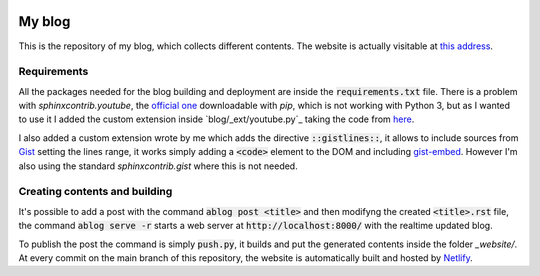 .. image:: https://api.netlify.com/api/v1/badges/ef2c3ed3-7f3d-4210-b560-ee459367d608/deploy-status
   :target: https://app.netlify.com/sites/andreaciceri/deploys

My blog
=======
This is the repository of my blog, which collects different contents. The
website is actually visitable at `this address`_.

.. _`this address`: https://andreaciceri.netlify.com/

Requirements
------------

All the packages needed for the blog building and deployment are inside the
:code:`requirements.txt` file. There is a problem with `sphinxcontrib.youtube`,
the `official one`_ downloadable with `pip`, which is not working with Python 3,
but as I wanted to use it I added the custom extension inside
`blog/_ext/youtube.py`_ taking the code from `here`_.

I also added a custom extension wrote by me which adds the directive
:code:`::gistlines::`, it allows to include sources from `Gist`_ setting the
lines range, it works simply adding a :code:`<code>` element to the DOM and
including `gist-embed`_. However I'm also using the standard
`sphinxcontrib.gist` where this is not needed.

.. _`Official one`: https://pypi.org/project/sphinxcontrib.youtube/
.. _`here`: https://github.com/sphinx-contrib/youtube
.. _`gist-embed`: https://www.npmjs.com/package/gist-embed
.. _`Gist`: https://gist.github.com/

Creating contents and building
------------------------------

It's possible to add a post with the command :code:`ablog post <title>` and then
modifyng the created :code:`<title>.rst` file, the command :code:`ablog serve
-r` starts a web server at :code:`http://localhost:8000/` with the realtime
updated blog.

To publish the post the command is simply :code:`push.py`, it builds and put the
generated contents inside the folder `_website/`. At every commit on the main
branch of this repository, the website is automatically built and hosted by
`Netlify`_.

.. _`Netlify`: https://netlify.com/
